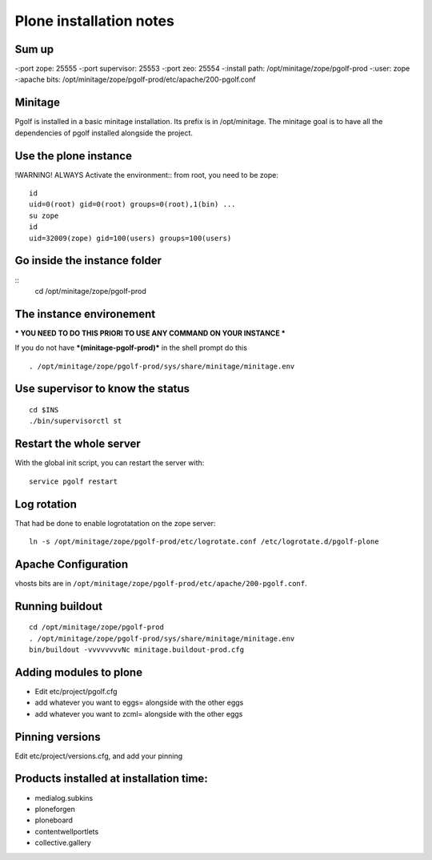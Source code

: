 
Plone installation notes
============================

Sum up
-------
-:port zope: 25555
-:port supervisor: 25553
-:port zeo: 25554
-:install path: /opt/minitage/zope/pgolf-prod
-:user: zope
-:apache bits: /opt/minitage/zope/pgolf-prod/etc/apache/200-pgolf.conf

Minitage
-----------
Pgolf is installed in a basic minitage installation.
Its prefix is in /opt/minitage.
The minitage goal is to have all the dependencies of pgolf installed alongside the project.

Use the plone instance
-------------------------------
!WARNING! ALWAYS Activate the environment::
from root, you need to be zope::

	id
	uid=0(root) gid=0(root) groups=0(root),1(bin) ...
	su zope
	id
	uid=32009(zope) gid=100(users) groups=100(users)

Go inside the instance folder
---------------------------------
::
	cd /opt/minitage/zope/pgolf-prod

The instance environement
----------------------------

*** YOU NEED TO DO THIS PRIORI TO USE ANY COMMAND ON YOUR INSTANCE ***

If you do not have ***(minitage-pgolf-prod)*** in the shell prompt do this
::

	. /opt/minitage/zope/pgolf-prod/sys/share/minitage/minitage.env

Use supervisor to know the status
--------------------------------
::

	cd $INS
	./bin/supervisorctl st

Restart the whole server
-------------------------
With the global init script, you can restart the server with::

	service pgolf restart

Log rotation
-------------
That had be done to enable logrotatation on the zope server::

	ln -s /opt/minitage/zope/pgolf-prod/etc/logrotate.conf /etc/logrotate.d/pgolf-plone

Apache Configuration
---------------------
vhosts bits are in ``/opt/minitage/zope/pgolf-prod/etc/apache/200-pgolf.conf``.

Running buildout
---------------------
::

	cd /opt/minitage/zope/pgolf-prod
	. /opt/minitage/zope/pgolf-prod/sys/share/minitage/minitage.env
	bin/buildout -vvvvvvvvNc minitage.buildout-prod.cfg

Adding modules to plone
-------------------------------
- Edit etc/project/pgolf.cfg
- add whatever you want to eggs= alongside with the other eggs
- add whatever you want to zcml= alongside with the other eggs

Pinning versions
-----------------
Edit etc/project/versions.cfg, and add your pinning

Products installed at installation time:
--------------------------------------------
- medialog.subkins
- ploneforgen
- ploneboard
- contentwellportlets
- collective.gallery














